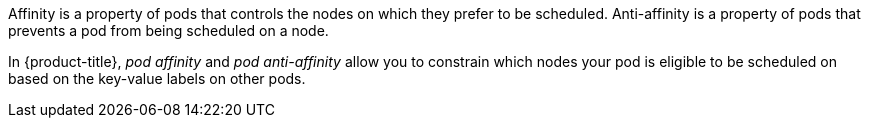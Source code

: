 // Snippets included in the following assemblies and modules:
//
// * /nodes/scheduling/nodes-scheduler-pod-affinity.adoc
// * /modules/logging-loki-reliability-hardening.adoc

:_content-type: SNIPPET

Affinity is a property of pods that controls the nodes on which they prefer to be scheduled. Anti-affinity is a property of pods
that prevents a pod from being scheduled on a node.

In {product-title}, _pod affinity_ and _pod anti-affinity_ allow you to constrain which nodes your pod is eligible to be scheduled on based on the key-value labels on other pods.
